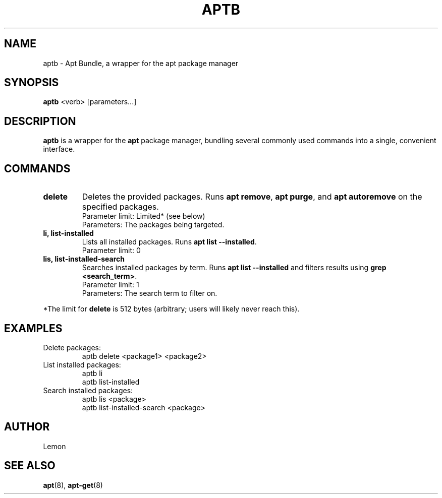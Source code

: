 .TH APTB 1 "June 2025" "aptb 1.0" "User Commands"
.SH NAME
aptb \- Apt Bundle, a wrapper for the apt package manager
.SH SYNOPSIS
.B aptb
<verb> [parameters...]
.SH DESCRIPTION
.B aptb
is a wrapper for the \fBapt\fR package manager, bundling several commonly used commands into a single, convenient interface.

.SH COMMANDS
.TP
.B delete
Deletes the provided packages. Runs \fBapt remove\fR, \fBapt purge\fR, and \fBapt autoremove\fR on the specified packages.
.br
Parameter limit: Limited* (see below)
.br
Parameters: The packages being targeted.

.TP
.B li, list-installed
Lists all installed packages. Runs \fBapt list --installed\fR.
.br
Parameter limit: 0

.TP
.B lis, list-installed-search
Searches installed packages by term. Runs \fBapt list --installed\fR and filters results using \fBgrep <search_term>\fR.
.br
Parameter limit: 1
.br
Parameters: The search term to filter on.

.PP
*The limit for \fBdelete\fR is 512 bytes (arbitrary; users will likely never reach this).

.SH EXAMPLES
.TP
Delete packages:
.nf
  aptb delete <package1> <package2>
.fi

.TP
List installed packages:
.nf
  aptb li
  aptb list-installed
.fi

.TP
Search installed packages:
.nf
  aptb lis <package>
  aptb list-installed-search <package>
.fi

.SH AUTHOR
Lemon

.SH SEE ALSO
.BR apt (8), 
.BR apt-get (8)
